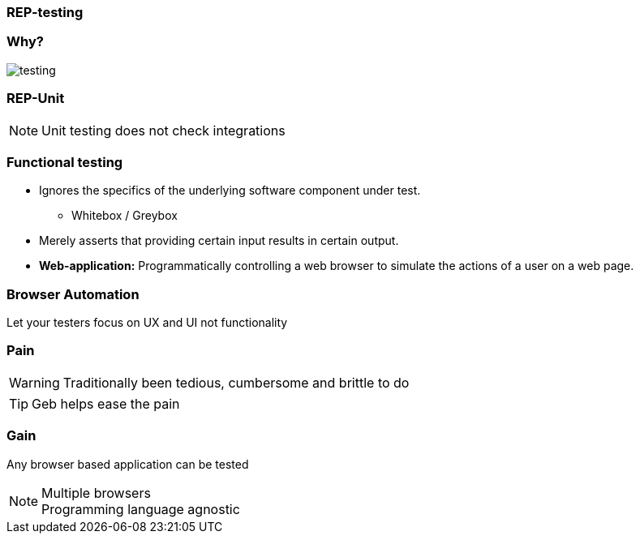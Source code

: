 
=== REP-testing

// Why testing video

=== Why?

image::testing.png[]


=== REP-Unit
// Video here

[NOTE.speaker]
Unit testing does not check integrations

=== Functional testing

* Ignores the specifics of the underlying software component under test.
** Whitebox / Greybox
* Merely asserts that providing certain input results in certain output.
* *Web-application:* Programmatically controlling a web browser to simulate the actions of a user on a web page.


=== Browser Automation



Let your testers focus on UX and UI not functionality




=== Pain

WARNING: Traditionally been tedious, cumbersome and brittle to do

TIP: Geb helps ease the pain


=== Gain

Any browser based application can be tested

[NOTE.speaker]
Multiple browsers +
Programming language agnostic

